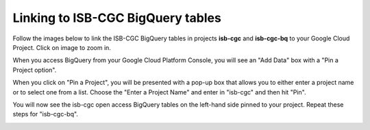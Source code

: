 ================================
Linking to ISB-CGC BigQuery tables
================================

Follow the images below to link the ISB-CGC BigQuery tables in projects **isb-cgc** and **isb-cgc-bq** to your Google Cloud Project. Click on image to zoom in.

When you access BigQuery from your Google Cloud Platform Console, you will see an "Add Data" box with a "Pin a Project option".

.. image:: AddDataBox.png
   :scale: 30
   :align: center


When you click on "Pin a Project", you will be presented with a pop-up box that allows you to either enter a project name or to select one from a list. Choose the "Enter a Project Name" and enter in "isb-cgc" and then hit "Pin".


.. image:: PinAProject.png
   :scale: 30
   :align: center


You will now see the isb-cgc open access BigQuery tables on the left-hand side pinned to your project. Repeat these steps for "isb-cgc-bq".

.. image:: PinnedProject.png
   :scale: 30
   :align: center

